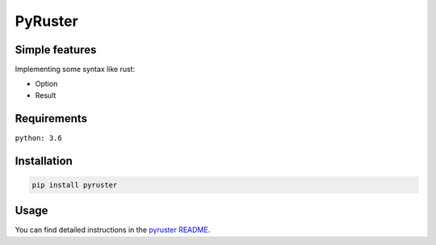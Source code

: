 PyRuster
========

Simple features
---------------

Implementing some syntax like rust:

- Option
- Result

Requirements
------------
``python: 3.6``

Installation
------------

.. code-block:: text

    pip install pyruster

Usage
-----
You can find detailed instructions in the `pyruster README <https://github.com/elling19/pyruster/blob/main/README.MD>`_.
